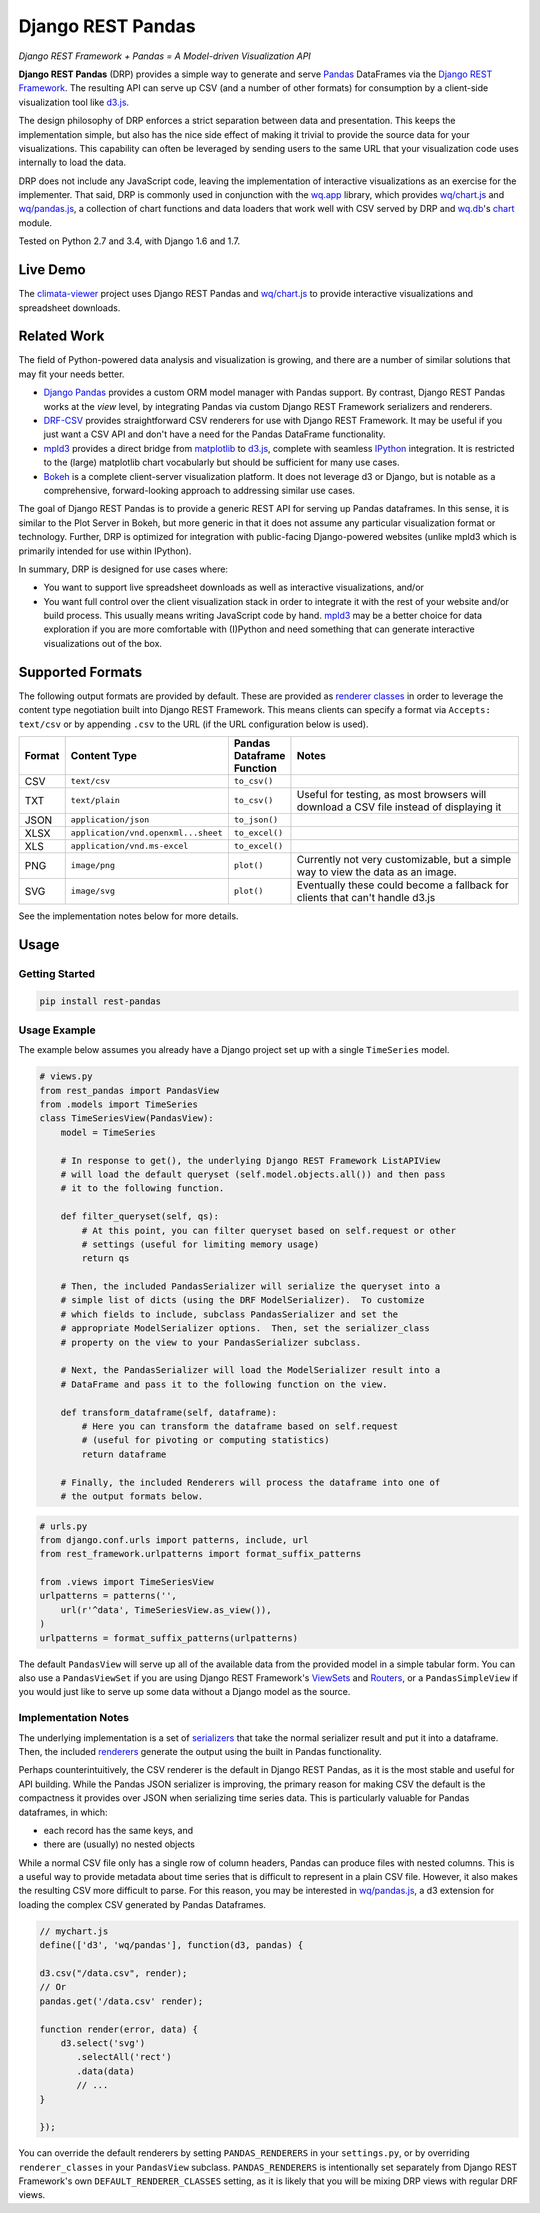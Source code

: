 Django REST Pandas
==================

*Django REST Framework + Pandas = A Model-driven Visualization API*

**Django REST Pandas** (DRP) provides a simple way to generate and serve
`Pandas <http://pandas.pydata.org>`__ DataFrames via the `Django REST
Framework <http://django-rest-framework.org>`__. The resulting API can
serve up CSV (and a number of other formats)
for consumption by a client-side visualization tool like
`d3.js <http://d3js.org>`__.

The design philosophy of DRP enforces a strict separation between data
and presentation. This keeps the implementation simple, but also has the
nice side effect of making it trivial to provide the source data for
your visualizations. This capability can often be leveraged by sending
users to the same URL that your visualization code uses internally to
load the data.

DRP does not include any JavaScript code, leaving the implementation of
interactive visualizations as an exercise for the implementer. That
said, DRP is commonly used in conjunction with the
`wq.app <http://wq.io/wq.app>`__ library, which provides
`wq/chart.js <http://wq.io/docs/chart-js>`__ and
`wq/pandas.js <http://wq.io/docs/pandas-js>`__, a collection of chart
functions and data loaders that work well with CSV served by DRP and
`wq.db <http://wq.io/wq.db>`__'s `chart <http://wq.io/docs/chart>`__
module.

|Build Status|

Tested on Python 2.7 and 3.4, with Django 1.6 and 1.7.

Live Demo
---------

The `climata-viewer <http://climata.houstoneng.net>`__ project uses
Django REST Pandas and `wq/chart.js <http://wq.io/docs/chart-js>`__ to
provide interactive visualizations and spreadsheet downloads.

Related Work
------------

The field of Python-powered data analysis and visualization is growing,
and there are a number of similar solutions that may fit your needs
better.

-  `Django Pandas <https://github.com/chrisdev/django-pandas/>`__
   provides a custom ORM model manager with Pandas support. By contrast,
   Django REST Pandas works at the *view* level, by integrating Pandas
   via custom Django REST Framework serializers and renderers.
-  `DRF-CSV <https://github.com/mjumbewu/django-rest-framework-csv>`__
   provides straightforward CSV renderers for use with Django REST
   Framework. It may be useful if you just want a CSV API and don't have
   a need for the Pandas DataFrame functionality.
-  `mpld3 <http://mpld3.github.io/>`__ provides a direct bridge from
   `matplotlib <http://matplotlib.org/>`__ to
   `d3.js <http://d3js.org>`__, complete with seamless
   `IPython <http://ipython.org/>`__ integration. It is restricted to
   the (large) matplotlib chart vocabularly but should be sufficient for
   many use cases.
-  `Bokeh <http://bokeh.pydata.org/>`__ is a complete client-server
   visualization platform. It does not leverage d3 or Django, but is
   notable as a comprehensive, forward-looking approach to addressing
   similar use cases.

The goal of Django REST Pandas is to provide a generic REST API for
serving up Pandas dataframes. In this sense, it is similar to the Plot
Server in Bokeh, but more generic in that it does not assume any
particular visualization format or technology. Further, DRP is optimized
for integration with public-facing Django-powered websites (unlike mpld3
which is primarily intended for use within IPython).

In summary, DRP is designed for use cases where:

-  You want to support live spreadsheet downloads as well as interactive
   visualizations, and/or
-  You want full control over the client visualization stack in order to
   integrate it with the rest of your website and/or build process. This
   usually means writing JavaScript code by hand.
   `mpld3 <http://mpld3.github.io/>`__ may be a better choice for data
   exploration if you are more comfortable with (I)Python and need
   something that can generate interactive visualizations out of the
   box.

Supported Formats
-----------------

The following output formats are provided by default. These are provided
as `renderer
classes <http://www.django-rest-framework.org/api-guide/renderers>`__ in
order to leverage the content type negotiation built into Django REST
Framework. This means clients can specify a format via
``Accepts: text/csv`` or by appending ``.csv`` to the URL (if the URL
configuration below is used).

.. csv-table::
  :header: "Format", "Content Type", "Pandas Dataframe Function", "Notes"
  :widths: 50, 150, 70, 500

  CSV,``text/csv``,``to_csv()``,
  TXT,``text/plain``,``to_csv()``,"Useful for testing, as most browsers will download a CSV file instead of displaying it"
  JSON,``application/json``,``to_json()``,
  XLSX,``application/vnd.openxml...sheet``,``to_excel()``,
  XLS,``application/vnd.ms-excel``,``to_excel()``,
  PNG,``image/png``,``plot()``,"Currently not very customizable, but a simple way to view the data as an image."
  SVG,``image/svg``,``plot()``,"Eventually these could become a fallback for clients that can't handle d3.js"

See the implementation notes below for more details.

Usage
-----

Getting Started
~~~~~~~~~~~~~~~

.. code:: bash

    pip install rest-pandas

Usage Example
~~~~~~~~~~~~~

The example below assumes you already have a Django project set up with
a single ``TimeSeries`` model.

.. code:: python

    # views.py
    from rest_pandas import PandasView
    from .models import TimeSeries
    class TimeSeriesView(PandasView):
        model = TimeSeries
        
        # In response to get(), the underlying Django REST Framework ListAPIView
        # will load the default queryset (self.model.objects.all()) and then pass
        # it to the following function.
        
        def filter_queryset(self, qs): 
            # At this point, you can filter queryset based on self.request or other
            # settings (useful for limiting memory usage)
            return qs
            
        # Then, the included PandasSerializer will serialize the queryset into a
        # simple list of dicts (using the DRF ModelSerializer).  To customize
        # which fields to include, subclass PandasSerializer and set the
        # appropriate ModelSerializer options.  Then, set the serializer_class
        # property on the view to your PandasSerializer subclass.
        
        # Next, the PandasSerializer will load the ModelSerializer result into a
        # DataFrame and pass it to the following function on the view.

        def transform_dataframe(self, dataframe):
            # Here you can transform the dataframe based on self.request
            # (useful for pivoting or computing statistics)
            return dataframe
            
        # Finally, the included Renderers will process the dataframe into one of
        # the output formats below.

.. code:: python

    # urls.py
    from django.conf.urls import patterns, include, url
    from rest_framework.urlpatterns import format_suffix_patterns

    from .views import TimeSeriesView
    urlpatterns = patterns('',
        url(r'^data', TimeSeriesView.as_view()),
    )
    urlpatterns = format_suffix_patterns(urlpatterns)

The default ``PandasView`` will serve up all of the available data from
the provided model in a simple tabular form. You can also use a
``PandasViewSet`` if you are using Django REST Framework's
`ViewSets <http://www.django-rest-framework.org/api-guide/viewsets>`__
and
`Routers <http://www.django-rest-framework.org/api-guide/routers>`__, or
a ``PandasSimpleView`` if you would just like to serve up some data
without a Django model as the source.

Implementation Notes
~~~~~~~~~~~~~~~~~~~~

The underlying implementation is a set of
`serializers <https://github.com/wq/django-rest-pandas/blob/master/rest_pandas/serializers.py>`__
that take the normal serializer result and put it into a dataframe.
Then, the included
`renderers <https://github.com/wq/django-rest-pandas/blob/master/rest_pandas/renderers.py>`__
generate the output using the built in Pandas functionality.

Perhaps counterintuitively, the CSV renderer is the default in Django
REST Pandas, as it is the most stable and useful for API building. While
the Pandas JSON serializer is improving, the primary reason for making
CSV the default is the compactness it provides over JSON when
serializing time series data. This is particularly valuable for Pandas
dataframes, in which:

-  each record has the same keys, and
-  there are (usually) no nested objects

While a normal CSV file only has a single row of column headers, Pandas
can produce files with nested columns. This is a useful way to provide
metadata about time series that is difficult to represent in a plain CSV
file. However, it also makes the resulting CSV more difficult to parse.
For this reason, you may be interested in
`wq/pandas.js <http://wq.io/docs/pandas-js>`__, a d3 extension for
loading the complex CSV generated by Pandas Dataframes.

.. code:: javascript

    // mychart.js
    define(['d3', 'wq/pandas'], function(d3, pandas) {

    d3.csv("/data.csv", render);
    // Or
    pandas.get('/data.csv' render);

    function render(error, data) {
        d3.select('svg')
           .selectAll('rect')
           .data(data)
           // ...
    }

    });

You can override the default renderers by setting ``PANDAS_RENDERERS``
in your ``settings.py``, or by overriding ``renderer_classes`` in your
``PandasView`` subclass. ``PANDAS_RENDERERS`` is intentionally set
separately from Django REST Framework's own ``DEFAULT_RENDERER_CLASSES``
setting, as it is likely that you will be mixing DRP views with regular
DRF views.

.. |Build Status| image:: https://travis-ci.org/wq/django-rest-pandas.png?branch=master
   :target: https://travis-ci.org/wq/django-rest-pandas
